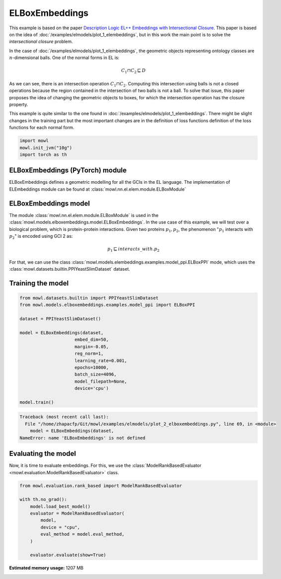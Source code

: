 
.. DO NOT EDIT.
.. THIS FILE WAS AUTOMATICALLY GENERATED BY SPHINX-GALLERY.
.. TO MAKE CHANGES, EDIT THE SOURCE PYTHON FILE:
.. "examples/elmodels/plot_2_elboxembeddings.py"
.. LINE NUMBERS ARE GIVEN BELOW.

.. only:: html

    .. note::
        :class: sphx-glr-download-link-note

        Click :ref:`here <sphx_glr_download_examples_elmodels_plot_2_elboxembeddings.py>`
        to download the full example code

.. rst-class:: sphx-glr-example-title

.. _sphx_glr_examples_elmodels_plot_2_elboxembeddings.py:


ELBoxEmbeddings
===========================

This example is based on the paper `Description Logic EL++ Embeddings with Intersectional Closure <https://arxiv.org/abs/2202.14018v1>`_. This paper is based on the idea of :doc:`/examples/elmodels/plot_1_elembeddings`, but in this work the main point is to solve the *intersectional closure* problem.

In the case of :doc:`/examples/elmodels/plot_1_elembeddings`, the geometric objects representing ontology classes are :math:`n`-dimensional balls. One of the normal forms in EL is:

.. math::
   C_1 \sqcap C_2 \sqsubseteq D

As we can see, there is an intersection operation :math:`C_1 \sqcap C_2`. Computing this intersection using balls is not a closed operations because the region contained in the intersection of two balls is not a ball. To solve that issue, this paper proposes the idea of changing the geometric objects to boxes, for which the intersection operation has the closure property.

.. GENERATED FROM PYTHON SOURCE LINES 24-27

This example is quite similar to the one found in :doc:`/examples/elmodels/plot_1_elembeddings`.
There might be slight changes in the training part but the most important changes are in the
definition of loss functions definition of the loss functions for each normal form.

.. GENERATED FROM PYTHON SOURCE LINES 27-34

.. code-block:: default



    import mowl
    mowl.init_jvm("10g")
    import torch as th









.. GENERATED FROM PYTHON SOURCE LINES 35-40

ELBoxEmbeddings (PyTorch) module
---------------------------------

ELBoxEmbeddings defines a geometric modelling for all the GCIs in the EL language.
The implementation of ELEmbeddings module can be found at :class:`mowl.nn.el.elem.module.ELBoxModule`

.. GENERATED FROM PYTHON SOURCE LINES 43-55

ELBoxEmbeddings model
----------------------

The module :class:`mowl.nn.el.elem.module.ELBoxModule` is used in the :class:`mowl.models.elboxembeddings.model.ELBoxEmbeddings`.
In the use case of this example, we will test over a biological problem, which is
protein-protein interactions. Given two proteins :math:`p_1,p_2`, the phenomenon
":math:`p_1` interacts with :math:`p_2`" is encoded using GCI 2 as:

.. math::
   p_1 \sqsubseteq interacts\_with. p_2

For that, we can use the class :class:`mowl.models.elembeddings.examples.model_ppi.ELBoxPPI` mode, which uses the :class:`mowl.datasets.builtin.PPIYeastSlimDataset` dataset.

.. GENERATED FROM PYTHON SOURCE LINES 60-62

Training the model
-------------------

.. GENERATED FROM PYTHON SOURCE LINES 62-83

.. code-block:: default



    from mowl.datasets.builtin import PPIYeastSlimDataset
    from mowl.models.elboxembeddings.examples.model_ppi import ELBoxPPI

    dataset = PPIYeastSlimDataset()

    model = ELBoxEmbeddings(dataset,
                         embed_dim=50,
                         margin=-0.05,
                         reg_norm=1,
                         learning_rate=0.001,
                         epochs=10000,
                         batch_size=4096,
                         model_filepath=None,
                         device='cpu')

    model.train()





.. rst-class:: sphx-glr-script-out

.. code-block:: pytb

    Traceback (most recent call last):
      File "/home/zhapacfp/Git/mowl/examples/elmodels/plot_2_elboxembeddings.py", line 69, in <module>
        model = ELBoxEmbeddings(dataset,
    NameError: name 'ELBoxEmbeddings' is not defined




.. GENERATED FROM PYTHON SOURCE LINES 84-89

Evaluating the model
----------------------

Now, it is time to evaluate embeddings. For this, we use the
:class:`ModelRankBasedEvaluator <mowl.evaluation.ModelRankBasedEvaluator>` class.

.. GENERATED FROM PYTHON SOURCE LINES 89-102

.. code-block:: default



    from mowl.evaluation.rank_based import ModelRankBasedEvaluator

    with th.no_grad():                                                                        
        model.load_best_model()                                                               
        evaluator = ModelRankBasedEvaluator(                                                  
            model,                                                                            
            device = "cpu",
            eval_method = model.eval_method,
        )                                                                                         
                                                                                                  
        evaluator.evaluate(show=True)


.. rst-class:: sphx-glr-timing

   **Total running time of the script:** ( 0 minutes  5.068 seconds)

**Estimated memory usage:**  1207 MB


.. _sphx_glr_download_examples_elmodels_plot_2_elboxembeddings.py:

.. only:: html

  .. container:: sphx-glr-footer sphx-glr-footer-example


    .. container:: sphx-glr-download sphx-glr-download-python

      :download:`Download Python source code: plot_2_elboxembeddings.py <plot_2_elboxembeddings.py>`

    .. container:: sphx-glr-download sphx-glr-download-jupyter

      :download:`Download Jupyter notebook: plot_2_elboxembeddings.ipynb <plot_2_elboxembeddings.ipynb>`


.. only:: html

 .. rst-class:: sphx-glr-signature

    `Gallery generated by Sphinx-Gallery <https://sphinx-gallery.github.io>`_
